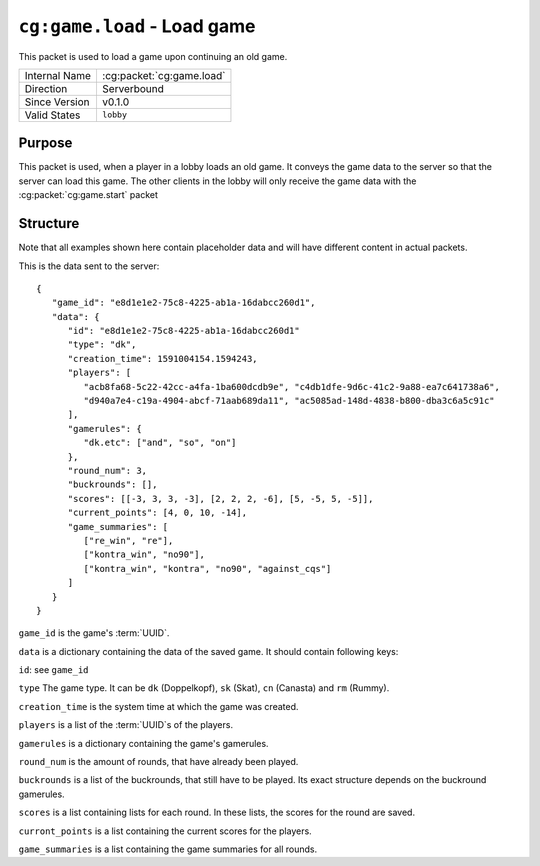 
``cg:game.load`` - Load game
============================

.. cg:packet:: cg:game.load

This packet is used to load a game upon continuing an old game.

+-----------------------+--------------------------------------------+
|Internal Name          |:cg:packet:`cg:game.load`                   |
+-----------------------+--------------------------------------------+
|Direction              |Serverbound                                 |
+-----------------------+--------------------------------------------+
|Since Version          |v0.1.0                                      |
+-----------------------+--------------------------------------------+
|Valid States           |``lobby``                                   |
+-----------------------+--------------------------------------------+

Purpose
-------

This packet is used, when a player in a lobby loads an old game. It conveys the game data
to the server so that the server can load this game. The other clients in the lobby will only
receive the game data with the :cg:packet:`cg:game.start` packet

Structure
---------

Note that all examples shown here contain placeholder data and will have different content in actual packets.

This is the data sent to the server: ::

   {
      "game_id": "e8d1e1e2-75c8-4225-ab1a-16dabcc260d1",
      "data": {
         "id": "e8d1e1e2-75c8-4225-ab1a-16dabcc260d1"
         "type": "dk",
         "creation_time": 1591004154.1594243,
         "players": [
            "acb8fa68-5c22-42cc-a4fa-1ba600dcdb9e", "c4db1dfe-9d6c-41c2-9a88-ea7c641738a6",
            "d940a7e4-c19a-4904-abcf-71aab689da11", "ac5085ad-148d-4838-b800-dba3c6a5c91c"
         ],
         "gamerules": {
            "dk.etc": ["and", "so", "on"]
         },
         "round_num": 3,
         "buckrounds": [],
         "scores": [[-3, 3, 3, -3], [2, 2, 2, -6], [5, -5, 5, -5]],
         "current_points": [4, 0, 10, -14],
         "game_summaries": [
            ["re_win", "re"],
            ["kontra_win", "no90"],
            ["kontra_win", "kontra", "no90", "against_cqs"]
         ]
      }
   }

``game_id`` is the game's :term:`UUID`\.

``data`` is a dictionary containing the data of the saved game. It should contain following keys:

``id``\: see ``game_id``

``type`` The game type. It can be ``dk`` (Doppelkopf), ``sk`` (Skat), ``cn`` (Canasta) and ``rm`` (Rummy).

``creation_time`` is the system time at which the game was created.

``players`` is a list of the :term:`UUID`\s of the players.

``gamerules`` is a dictionary containing the game's gamerules.

``round_num`` is the amount of rounds, that have already been played.

``buckrounds`` is a list of the buckrounds, that still have to be played. Its exact structure depends on the buckround
gamerules.

``scores`` is a list containing lists for each round. In these lists, the scores for the round are saved.

``curront_points`` is a list containing the current scores for the players.

``game_summaries`` is a list containing the game summaries for all rounds.
